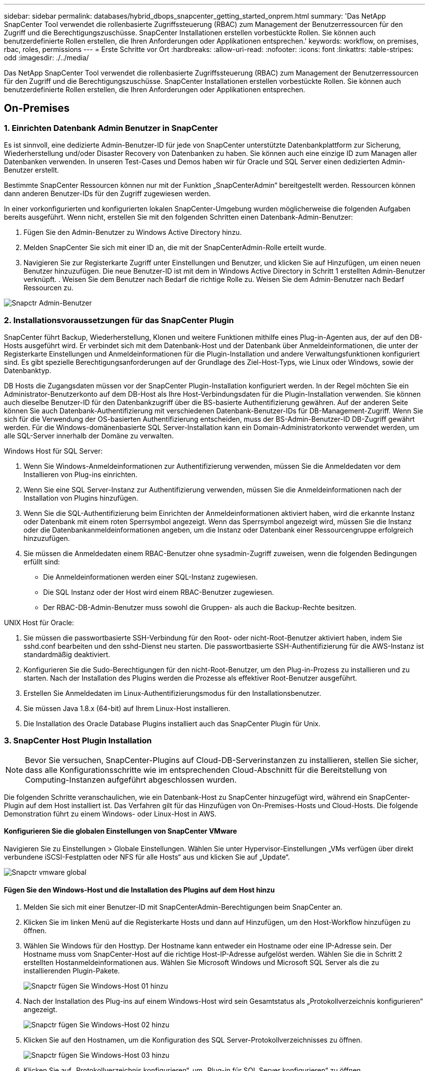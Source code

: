 ---
sidebar: sidebar 
permalink: databases/hybrid_dbops_snapcenter_getting_started_onprem.html 
summary: 'Das NetApp SnapCenter Tool verwendet die rollenbasierte Zugriffssteuerung (RBAC) zum Management der Benutzerressourcen für den Zugriff und die Berechtigungszuschüsse. SnapCenter Installationen erstellen vorbestückte Rollen. Sie können auch benutzerdefinierte Rollen erstellen, die Ihren Anforderungen oder Applikationen entsprechen.' 
keywords: workflow, on premises, rbac, roles, permissions 
---
= Erste Schritte vor Ort
:hardbreaks:
:allow-uri-read: 
:nofooter: 
:icons: font
:linkattrs: 
:table-stripes: odd
:imagesdir: ./../media/


[role="lead"]
Das NetApp SnapCenter Tool verwendet die rollenbasierte Zugriffssteuerung (RBAC) zum Management der Benutzerressourcen für den Zugriff und die Berechtigungszuschüsse. SnapCenter Installationen erstellen vorbestückte Rollen. Sie können auch benutzerdefinierte Rollen erstellen, die Ihren Anforderungen oder Applikationen entsprechen.



== On-Premises



=== 1. Einrichten Datenbank Admin Benutzer in SnapCenter

Es ist sinnvoll, eine dedizierte Admin-Benutzer-ID für jede von SnapCenter unterstützte Datenbankplattform zur Sicherung, Wiederherstellung und/oder Disaster Recovery von Datenbanken zu haben. Sie können auch eine einzige ID zum Managen aller Datenbanken verwenden. In unseren Test-Cases und Demos haben wir für Oracle und SQL Server einen dedizierten Admin-Benutzer erstellt.

Bestimmte SnapCenter Ressourcen können nur mit der Funktion „SnapCenterAdmin“ bereitgestellt werden. Ressourcen können dann anderen Benutzer-IDs für den Zugriff zugewiesen werden.

In einer vorkonfigurierten und konfigurierten lokalen SnapCenter-Umgebung wurden möglicherweise die folgenden Aufgaben bereits ausgeführt. Wenn nicht, erstellen Sie mit den folgenden Schritten einen Datenbank-Admin-Benutzer:

. Fügen Sie den Admin-Benutzer zu Windows Active Directory hinzu.
. Melden SnapCenter Sie sich mit einer ID an, die mit der SnapCenterAdmin-Rolle erteilt wurde.
. Navigieren Sie zur Registerkarte Zugriff unter Einstellungen und Benutzer, und klicken Sie auf Hinzufügen, um einen neuen Benutzer hinzuzufügen. Die neue Benutzer-ID ist mit dem in Windows Active Directory in Schritt 1 erstellten Admin-Benutzer verknüpft. . Weisen Sie dem Benutzer nach Bedarf die richtige Rolle zu. Weisen Sie dem Admin-Benutzer nach Bedarf Ressourcen zu.


image::snapctr_admin_users.PNG[Snapctr Admin-Benutzer]



=== 2. Installationsvoraussetzungen für das SnapCenter Plugin

SnapCenter führt Backup, Wiederherstellung, Klonen und weitere Funktionen mithilfe eines Plug-in-Agenten aus, der auf den DB-Hosts ausgeführt wird. Er verbindet sich mit dem Datenbank-Host und der Datenbank über Anmeldeinformationen, die unter der Registerkarte Einstellungen und Anmeldeinformationen für die Plugin-Installation und andere Verwaltungsfunktionen konfiguriert sind. Es gibt spezielle Berechtigungsanforderungen auf der Grundlage des Ziel-Host-Typs, wie Linux oder Windows, sowie der Datenbanktyp.

DB Hosts die Zugangsdaten müssen vor der SnapCenter Plugin-Installation konfiguriert werden. In der Regel möchten Sie ein Administrator-Benutzerkonto auf dem DB-Host als Ihre Host-Verbindungsdaten für die Plugin-Installation verwenden. Sie können auch dieselbe Benutzer-ID für den Datenbankzugriff über die BS-basierte Authentifizierung gewähren. Auf der anderen Seite können Sie auch Datenbank-Authentifizierung mit verschiedenen Datenbank-Benutzer-IDs für DB-Management-Zugriff. Wenn Sie sich für die Verwendung der OS-basierten Authentifizierung entscheiden, muss der BS-Admin-Benutzer-ID DB-Zugriff gewährt werden. Für die Windows-domänenbasierte SQL Server-Installation kann ein Domain-Administratorkonto verwendet werden, um alle SQL-Server innerhalb der Domäne zu verwalten.

Windows Host für SQL Server:

. Wenn Sie Windows-Anmeldeinformationen zur Authentifizierung verwenden, müssen Sie die Anmeldedaten vor dem Installieren von Plug-ins einrichten.
. Wenn Sie eine SQL Server-Instanz zur Authentifizierung verwenden, müssen Sie die Anmeldeinformationen nach der Installation von Plugins hinzufügen.
. Wenn Sie die SQL-Authentifizierung beim Einrichten der Anmeldeinformationen aktiviert haben, wird die erkannte Instanz oder Datenbank mit einem roten Sperrsymbol angezeigt. Wenn das Sperrsymbol angezeigt wird, müssen Sie die Instanz oder die Datenbankanmeldeinformationen angeben, um die Instanz oder Datenbank einer Ressourcengruppe erfolgreich hinzuzufügen.
. Sie müssen die Anmeldedaten einem RBAC-Benutzer ohne sysadmin-Zugriff zuweisen, wenn die folgenden Bedingungen erfüllt sind:
+
** Die Anmeldeinformationen werden einer SQL-Instanz zugewiesen.
** Die SQL Instanz oder der Host wird einem RBAC-Benutzer zugewiesen.
** Der RBAC-DB-Admin-Benutzer muss sowohl die Gruppen- als auch die Backup-Rechte besitzen.




UNIX Host für Oracle:

. Sie müssen die passwortbasierte SSH-Verbindung für den Root- oder nicht-Root-Benutzer aktiviert haben, indem Sie sshd.conf bearbeiten und den sshd-Dienst neu starten. Die passwortbasierte SSH-Authentifizierung für die AWS-Instanz ist standardmäßig deaktiviert.
. Konfigurieren Sie die Sudo-Berechtigungen für den nicht-Root-Benutzer, um den Plug-in-Prozess zu installieren und zu starten. Nach der Installation des Plugins werden die Prozesse als effektiver Root-Benutzer ausgeführt.
. Erstellen Sie Anmeldedaten im Linux-Authentifizierungsmodus für den Installationsbenutzer.
. Sie müssen Java 1.8.x (64-bit) auf Ihrem Linux-Host installieren.
. Die Installation des Oracle Database Plugins installiert auch das SnapCenter Plugin für Unix.




=== 3. SnapCenter Host Plugin Installation


NOTE: Bevor Sie versuchen, SnapCenter-Plugins auf Cloud-DB-Serverinstanzen zu installieren, stellen Sie sicher, dass alle Konfigurationsschritte wie im entsprechenden Cloud-Abschnitt für die Bereitstellung von Computing-Instanzen aufgeführt abgeschlossen wurden.

Die folgenden Schritte veranschaulichen, wie ein Datenbank-Host zu SnapCenter hinzugefügt wird, während ein SnapCenter-Plugin auf dem Host installiert ist. Das Verfahren gilt für das Hinzufügen von On-Premises-Hosts und Cloud-Hosts. Die folgende Demonstration führt zu einem Windows- oder Linux-Host in AWS.



==== Konfigurieren Sie die globalen Einstellungen von SnapCenter VMware

Navigieren Sie zu Einstellungen > Globale Einstellungen. Wählen Sie unter Hypervisor-Einstellungen „VMs verfügen über direkt verbundene iSCSI-Festplatten oder NFS für alle Hosts“ aus und klicken Sie auf „Update“.

image::snapctr_vmware_global.PNG[Snapctr vmware global]



==== Fügen Sie den Windows-Host und die Installation des Plugins auf dem Host hinzu

. Melden Sie sich mit einer Benutzer-ID mit SnapCenterAdmin-Berechtigungen beim SnapCenter an.
. Klicken Sie im linken Menü auf die Registerkarte Hosts und dann auf Hinzufügen, um den Host-Workflow hinzufügen zu öffnen.
. Wählen Sie Windows für den Hosttyp. Der Hostname kann entweder ein Hostname oder eine IP-Adresse sein. Der Hostname muss vom SnapCenter-Host auf die richtige Host-IP-Adresse aufgelöst werden. Wählen Sie die in Schritt 2 erstellten Hostanmeldeinformationen aus. Wählen Sie Microsoft Windows und Microsoft SQL Server als die zu installierenden Plugin-Pakete.
+
image::snapctr_add_windows_host_01.PNG[Snapctr fügen Sie Windows-Host 01 hinzu]

. Nach der Installation des Plug-ins auf einem Windows-Host wird sein Gesamtstatus als „Protokollverzeichnis konfigurieren“ angezeigt.
+
image::snapctr_add_windows_host_02.PNG[Snapctr fügen Sie Windows-Host 02 hinzu]

. Klicken Sie auf den Hostnamen, um die Konfiguration des SQL Server-Protokollverzeichnisses zu öffnen.
+
image::snapctr_add_windows_host_03.PNG[Snapctr fügen Sie Windows-Host 03 hinzu]

. Klicken Sie auf „Protokollverzeichnis konfigurieren“, um „Plug-in für SQL Server konfigurieren“ zu öffnen.
+
image::snapctr_add_windows_host_04.PNG[Snapctr fügen Sie Windows-Host 04 hinzu]

. Klicken Sie auf Browse, um NetApp Storage zu entdecken, so dass ein Log-Verzeichnis eingestellt werden kann; SnapCenter verwendet dieses Log-Verzeichnis, um die Transaktions-Log-Dateien für SQL Server zu öffnen. Klicken Sie dann auf Speichern.
+
image::snapctr_add_windows_host_05.PNG[Snapctr fügen Sie Windows-Host 05 hinzu]

+

NOTE: Wenn NetApp Storage, der einem DB-Host zur Ermittlung bereitgestellt wird, hinzugefügt werden soll, muss der Storage (On-Prem oder CVO) zum SnapCenter hinzugefügt werden, wie in Schritt 6 für CVO als Beispiel dargestellt.

. Nach der Konfiguration des Protokollverzeichnisses wird der Gesamtstatus des Windows-Host-Plug-ins in „Ausführen“ geändert.
+
image::snapctr_add_windows_host_06.PNG[Snapctr fügen Sie Windows-Host 06 hinzu]

. Um den Host der Benutzer-ID der Datenbankverwaltung zuzuweisen, navigieren Sie zur Registerkarte Zugriff unter Einstellungen und Benutzer, klicken Sie auf die Datenbank-Management-Benutzer-ID (in unserem Fall der sqldba, dem der Host zugewiesen werden muss), und klicken Sie auf Speichern, um die Host-Ressourcenzuweisung abzuschließen.
+
image::snapctr_add_windows_host_07.PNG[Snapctr fügen Sie Windows-Host 07 hinzu]

+
image::snapctr_add_windows_host_08.PNG[Snapctr fügen Sie Windows-Host 08 hinzu]





==== Fügen Sie den Unix-Host hinzu und installieren Sie das Plugin auf dem Host

. Melden Sie sich mit einer Benutzer-ID mit SnapCenterAdmin-Berechtigungen beim SnapCenter an.
. Klicken Sie im linken Menü auf die Registerkarte Hosts, und klicken Sie auf Hinzufügen, um den Host-Workflow hinzufügen zu öffnen.
. Wählen Sie Linux als Host-Typ. Der Hostname kann entweder der Hostname oder eine IP-Adresse sein. Der Host-Name muss jedoch aufgelöst werden, um die Host-IP-Adresse vom SnapCenter-Host zu korrigieren. Wählen Sie die in Schritt 2 erstellten Hostanmeldeinformationen aus. Die Hostanmeldeinformationen erfordern Sudo-Berechtigungen. Überprüfen Sie Oracle Database als das zu installierende Plug-in, das sowohl Oracle- als auch Linux-Host-Plug-ins installiert.
+
image::snapctr_add_linux_host_01.PNG[Snapctr fügen Sie linux-Host 01 hinzu]

. Klicken Sie auf Weitere Optionen und wählen Sie „Prüfung vor der Installation überspringen“. Sie werden aufgefordert, das Überspringen der Vorinstallationsüberprüfung zu bestätigen. Klicken Sie auf Ja und dann auf Speichern.
+
image::snapctr_add_linux_host_02.PNG[Snapctr fügen Sie linux-Host 02 hinzu]

. Klicken Sie auf Senden, um die Plugin-Installation zu starten. Sie werden wie unten gezeigt aufgefordert, den Fingerabdruck zu bestätigen.
+
image::snapctr_add_linux_host_03.PNG[Snapctr fügen Sie linux-Host 03 hinzu]

. SnapCenter führt die Host-Validierung und -Registrierung durch, anschließend wird das Plug-in auf dem Linux Host installiert. Der Status wird von Plugin installieren auf Ausführen geändert.
+
image::snapctr_add_linux_host_04.PNG[Snapctr fügen Sie linux-Host 04 hinzu]

. Weisen Sie den neu hinzugefügten Host der korrekten Datenbank-Management-Benutzer-ID zu (in unserem Fall oradba).
+
image::snapctr_add_linux_host_05.PNG[Snapctr fügen Sie linux-Host 05 hinzu]

+
image::snapctr_add_linux_host_06.PNG[Snapctr fügen Sie linux-Host 06 hinzu]





=== 4. Ermittlung von Datenbankressourcen

Bei erfolgreicher Plugin-Installation können die Datenbankressourcen auf dem Host sofort erkannt werden. Klicken Sie im linken Menü auf die Registerkarte Ressourcen. Je nach Typ der Datenbankplattform stehen verschiedene Ansichten zur Verfügung, z. B. die Datenbank, die Ressourcengruppe usw. Möglicherweise müssen Sie auf die Registerkarte Ressourcen aktualisieren klicken, wenn die Ressourcen auf dem Host nicht erkannt und angezeigt werden.

image::snapctr_resources_ora.PNG[Snapctr Ressourcen ora]

Wenn die Datenbank zunächst erkannt wird, wird der Gesamtstatus als „nicht geschützt“ angezeigt. Der vorherige Screenshot zeigt eine Oracle Datenbank, die noch nicht durch eine Sicherungsrichtlinie geschützt ist.

Wenn eine Backup-Konfiguration oder -Richtlinie eingerichtet und ein Backup ausgeführt wurde, zeigt der Gesamtstatus der Datenbank den Backup-Status als „Backup erfolgreich“ und den Zeitstempel des letzten Backups an. Der folgende Screenshot zeigt den Sicherungsstatus einer SQL Server Benutzerdatenbank.

image::snapctr_resources_sql.PNG[Snapctr Ressourcen sql]

Wenn die Anmeldeinformationen für den Datenbankzugriff nicht ordnungsgemäß eingerichtet sind, zeigt eine rote Sperrtaste an, dass auf die Datenbank nicht zugegriffen werden kann. Wenn beispielsweise Windows-Anmeldeinformationen keinen sysadmin-Zugriff auf eine Datenbankinstanz haben, müssen die Datenbankanmeldeinformationen neu konfiguriert werden, um die rote Sperre zu entsperren.

image::snapctr_add_windows_host_09.PNG[Snapctr fügen Sie Windows-Host 09 hinzu]

image::snapctr_add_windows_host_10.PNG[Snapctr fügen Sie Windows-Host 10 hinzu]

Nachdem die entsprechenden Anmeldeinformationen entweder auf Windows-Ebene oder auf Datenbankebene konfiguriert wurden, wird das rote Schloss ausgeblendet und Informationen zum SQL Server-Typ gesammelt und überprüft.

image::snapctr_add_windows_host_11.PNG[Snapctr fügen Sie Windows-Host 11 hinzu]



=== 5. Storage Cluster-Peering und DB Volumes Replication einrichten

Um Ihre On-Premises-Datenbankdaten mithilfe einer Public Cloud als Ziel zu schützen, werden On-Premises ONTAP Cluster-Datenbank-Volumes mithilfe von NetApp SnapMirror Technologie in die Cloud-CVO repliziert. Die replizierten Ziel-Volumes können dann für ENTWICKLUNG/Betrieb oder Disaster Recovery geklont werden. Mit den folgenden grundlegenden Schritten können Sie Cluster-Peering und DB-Volumes-Replikation einrichten.

. Konfigurieren Sie Intercluster LIFs für Cluster-Peering sowohl auf dem On-Premises-Cluster als auch auf der CVO-Cluster-Instanz. Dieser Schritt kann mit ONTAP System Manager ausgeführt werden. In einer CVO-Standardimplementierung werden automatisch Inter-Cluster-LIFs konfiguriert.
+
On-Premises-Cluster:

+
image::snapctr_cluster_replication_01.PNG[Snapctr Cluster-Replikation 01]

+
Ziel-CVO-Cluster:

+
image::snapctr_cluster_replication_02.PNG[Snapctr Cluster-Replikation 02]

. Bei konfigurierten Intercluster LIFs können Cluster-Peering und Volume-Replizierung mithilfe von Drag-and-Drop in NetApp Cloud Manager eingerichtet werden. Siehe link:hybrid_dbops_snapcenter_getting_started_aws.html#aws-public-cloud["Erste Schritte – AWS Public Cloud"] Entsprechende Details.
+
Alternativ können Cluster-Peering und die Replizierung von DB-Volumes mithilfe von ONTAP System Manager wie folgt durchgeführt werden:

. Melden Sie sich bei ONTAP System Manager an. Navigieren Sie zu Cluster > Einstellungen, und klicken Sie auf Peer Cluster, um Cluster-Peering mit der CVO-Instanz in der Cloud einzurichten.
+
image::snapctr_vol_snapmirror_00.PNG[Snapctr vol snapmirror 00]

. Wechseln Sie zur Registerkarte Volumes. Wählen Sie das zu replizierende Datenbank-Volume aus, und klicken Sie auf „Schützen“.
+
image::snapctr_vol_snapmirror_01.PNG[Snapctr vol snapmirror 01]

. Legen Sie die Schutzrichtlinie auf Asynchronous fest. Wählen Sie das Ziel-Cluster und die Storage-SVM aus.
+
image::snapctr_vol_snapmirror_02.PNG[Snapctr vol snapmirror 02]

. Überprüfen Sie, ob das Volume zwischen Quelle und Ziel synchronisiert wird und ob die Replikationsbeziehung ordnungsgemäß ist.
+
image::snapctr_vol_snapmirror_03.PNG[Snapctr vol snapmirror 03]





=== 6. CVO Datenbank-Storage-SVM zu SnapCenter hinzufügen

. Melden Sie sich mit einer Benutzer-ID mit SnapCenterAdmin-Berechtigungen beim SnapCenter an.
. Klicken Sie im Menü auf die Registerkarte Storage-System und dann auf Neu, um eine CVO-Storage-SVM hinzuzufügen, die replizierte Ziel-Datenbank-Volumes als Host für SnapCenter hostet. Geben Sie im Feld Storage-System die Cluster-Management-IP ein, und geben Sie den entsprechenden Benutzernamen und das entsprechende Passwort ein.
+
image::snapctr_add_cvo_svm_01.PNG[Fügen Sie cvo svm 01 hinzu]

. Klicken Sie auf Mehr Optionen, um weitere Storage-Konfigurationsoptionen zu öffnen. Wählen Sie im Feld Plattform die Option Cloud Volumes ONTAP aus, aktivieren Sie Sekundär und klicken Sie dann auf Speichern.
+
image::snapctr_add_cvo_svm_02.PNG[Fügen Sie cvo svm 02 hinzu]

. Weisen Sie die Storage-Systeme den Benutzer-IDs der SnapCenter-Datenbankverwaltung zu, wie in dargestellt <<3. SnapCenter Host Plugin Installation>>.
+
image::snapctr_add_cvo_svm_03.PNG[Fügen Sie cvo svm 03 hinzu]





=== 7. Einrichten der Datenbank Backup Policy in SnapCenter

Die folgenden Verfahren zeigen, wie eine vollständige Datenbank oder Backup-Richtlinie für Protokolldateien erstellt wird. Die Richtlinie kann dann zum Schutz von Datenbankressourcen implementiert werden. Der Recovery Point Objective (RPO) oder das Recovery Time Objective (RTO) bestimmt die Häufigkeit der Datenbank- und/oder Protokoll-Backups.



==== Erstellen einer vollständigen Datenbank-Backup-Richtlinie für Oracle

. Melden Sie sich bei SnapCenter als Benutzer-ID für die Datenbankverwaltung an, klicken Sie auf Einstellungen und klicken Sie dann auf Richtlinien.
+
image::snapctr_ora_policy_data_01.PNG[Snapctr ora Policy-Daten 01]

. Klicken Sie auf Neu, um einen Workflow für die Erstellung einer neuen Backup-Richtlinie zu starten oder eine vorhandene Richtlinie zur Änderung auszuwählen.
+
image::snapctr_ora_policy_data_02.PNG[Snapctr ora Policy-Daten 02]

. Wählen Sie den Sicherungstyp und die Zeitplanfrequenz aus.
+
image::snapctr_ora_policy_data_03.PNG[Snapctr ora Policy-Daten 03]

. Legen Sie die Einstellung für die Backup-Aufbewahrung fest. Dies definiert, wie viele vollständige Datenbank-Backup-Kopien aufzubewahren sind.
+
image::snapctr_ora_policy_data_04.PNG[Snapctr ora Policy-Daten 04]

. Wählen Sie die sekundären Replizierungsoptionen aus, um lokale primäre Snapshots zu verschieben, die an einen sekundären Standort in der Cloud repliziert werden sollen.
+
image::snapctr_ora_policy_data_05.PNG[Snapctr ora Policy-Daten 05]

. Geben Sie ein optionales Skript an, das vor und nach einer Sicherungsfahrt ausgeführt werden soll.
+
image::snapctr_ora_policy_data_06.PNG[Snapctr ora Policy-Daten 06]

. Führen Sie bei Bedarf eine Backup-Überprüfung durch.
+
image::snapctr_ora_policy_data_07.PNG[Snapctr ora Policy-Daten 07]

. Zusammenfassung.
+
image::snapctr_ora_policy_data_08.PNG[Snapctr ora Policy-Daten 08]





==== Erstellen Sie eine Backup-Richtlinie für Datenbankprotokolle für Oracle

. Melden Sie sich mit einer Benutzer-ID für die Datenbankverwaltung bei SnapCenter an, klicken Sie auf Einstellungen und klicken Sie dann auf Richtlinien.
. Klicken Sie auf Neu, um einen Workflow für die Erstellung einer neuen Backup-Richtlinie zu starten, oder wählen Sie eine vorhandene Richtlinie zur Änderung aus.
+
image::snapctr_ora_policy_log_01.PNG[Snapctr ora Policy log 01]

. Wählen Sie den Sicherungstyp und die Zeitplanfrequenz aus.
+
image::snapctr_ora_policy_log_02.PNG[Snapctr ora Policy log 02]

. Legen Sie den Aufbewahrungszeitraum für das Protokoll fest.
+
image::snapctr_ora_policy_log_03.PNG[Snapctr ora Policy log 03]

. Aktivieren Sie die Replizierung an einen sekundären Standort in der Public Cloud.
+
image::snapctr_ora_policy_log_04.PNG[Snapctr ora Policy log 04]

. Geben Sie alle optionalen Skripts an, die vor und nach der Protokollsicherung ausgeführt werden sollen.
+
image::snapctr_ora_policy_log_05.PNG[Snapctr ora Policy log 05]

. Geben Sie alle Skripts für die Backup-Überprüfung an.
+
image::snapctr_ora_policy_log_06.PNG[Snapctr ora Policy log 06]

. Zusammenfassung.
+
image::snapctr_ora_policy_log_07.PNG[Snapctr ora Policy log 07]





==== Erstellen einer vollständigen Datenbank-Backup-Richtlinie für SQL

. Melden Sie sich mit einer Benutzer-ID für die Datenbankverwaltung bei SnapCenter an, klicken Sie auf Einstellungen und klicken Sie dann auf Richtlinien.
+
image::snapctr_sql_policy_data_01.PNG[Snapctr sql Richtliniendaten 01]

. Klicken Sie auf Neu, um einen Workflow für die Erstellung einer neuen Backup-Richtlinie zu starten, oder wählen Sie eine vorhandene Richtlinie zur Änderung aus.
+
image::snapctr_sql_policy_data_02.PNG[Snapctr sql Richtliniendaten 02]

. Legen Sie die Backup-Option fest und planen Sie die Häufigkeit. Für SQL Server, der mit einer Verfügbarkeitsgruppe konfiguriert ist, kann ein bevorzugtes Backup-Replikat festgelegt werden.
+
image::snapctr_sql_policy_data_03.PNG[Snapctr sql Richtliniendaten 03]

. Legen Sie den Aufbewahrungszeitraum für Backups fest.
+
image::snapctr_sql_policy_data_04.PNG[Snapctr sql Richtliniendaten 04]

. Replizierung von Backup-Kopien an einen sekundären Standort in der Cloud aktivieren
+
image::snapctr_sql_policy_data_05.PNG[Snapctr sql Richtliniendaten 05]

. Geben Sie alle optionalen Skripts an, die vor oder nach einem Backupjob ausgeführt werden sollen.
+
image::snapctr_sql_policy_data_06.PNG[Snapctr sql Richtliniendaten 06]

. Geben Sie die Optionen für die Ausführung der Backup-Überprüfung an.
+
image::snapctr_sql_policy_data_07.PNG[Snapctr sql Richtliniendaten 07]

. Zusammenfassung.
+
image::snapctr_sql_policy_data_08.PNG[Snapctr sql Richtliniendaten 08]





==== Erstellen Sie eine Backup-Richtlinie für Datenbankprotokolle für SQL.

. Melden Sie sich mit einer Benutzer-ID für die Datenbankverwaltung bei SnapCenter an, klicken Sie auf Einstellungen > Richtlinien und dann auf Neu, um einen Workflow zur Erstellung neuer Richtlinien zu starten.
+
image::snapctr_sql_policy_log_01.PNG[Snapctr sql Policy log 01]

. Legen Sie die Option zur Protokollsicherung fest und planen Sie die Häufigkeit. Für SQL Server, der mit einer Verfügbarkeitsgruppe konfiguriert ist, kann ein bevorzugtes Backup-Replikat festgelegt werden.
+
image::snapctr_sql_policy_log_02.PNG[Snapctr sql Policy log 02]

. Die SQL Server Daten-Backup-Richtlinie definiert die Backup-Aufbewahrung für Protokolle. Akzeptieren Sie hier die Standardeinstellungen.
+
image::snapctr_sql_policy_log_03.PNG[Snapctr sql Policy log 03]

. Aktivierung der Backup-Replizierung für Protokolle in der sekundären Umgebung in der Cloud
+
image::snapctr_sql_policy_log_04.PNG[Snapctr sql Policy log 04]

. Geben Sie alle optionalen Skripts an, die vor oder nach einem Backupjob ausgeführt werden sollen.
+
image::snapctr_sql_policy_log_05.PNG[Snapctr sql Policy log 05]

. Zusammenfassung.
+
image::snapctr_sql_policy_log_06.PNG[Snapctr sql Policy log 06]





=== 8. Backup Policy implementieren, um Datenbank zu schützen

SnapCenter verwendet eine Ressourcengruppe, um eine Datenbank in einer logischen Gruppierung von Datenbankressourcen zu sichern, z. B. mehrere Datenbanken, die auf einem Server gehostet werden, eine Datenbank, die dieselben Storage Volumes nutzt, mehrere Datenbanken zur Unterstützung einer Business-Applikation usw. Durch den Schutz einer einzigen Datenbank wird eine eigene Ressourcengruppen erzeugt. Die folgenden Verfahren veranschaulichen die Implementierung einer in Abschnitt 7 erstellten Backup-Richtlinie zum Schutz von Oracle- und SQL Server-Datenbanken.



==== Erstellen Sie eine Ressourcengruppe für vollständige Oracle-Backups

. Melden Sie sich mit einer Benutzer-ID für die Datenbankverwaltung bei SnapCenter an und navigieren Sie zur Registerkarte „Ressourcen“. Wählen Sie in der Dropdown-Liste Ansicht entweder Datenbank oder Ressourcengruppe aus, um den Arbeitsablauf für die Erstellung von Ressourcengruppen zu starten.
+
image::snapctr_ora_rgroup_full_01.PNG[Snapctr ora rgroup voll 01]

. Geben Sie einen Namen und Tags für die Ressourcengruppe an. Sie können ein Benennungsformat für die Snapshot Kopie definieren und, falls konfiguriert, das redundante Archivprotokollziel umgehen.
+
image::snapctr_ora_rgroup_full_02.PNG[Snapctr ora rgroup voll 02]

. Fügen Sie der Ressourcengruppe Datenbankressourcen hinzu.
+
image::snapctr_ora_rgroup_full_03.PNG[Snapctr ora rgroup voll 03]

. Wählen Sie aus der Dropdown-Liste eine vollständige Backup Policy aus, die in Abschnitt 7 erstellt wurde.
+
image::snapctr_ora_rgroup_full_04.PNG[Snapctr ora rgroup voll 04]

. Klicken Sie auf das Pluszeichen (+), um den gewünschten Backup-Zeitplan zu konfigurieren.
+
image::snapctr_ora_rgroup_full_05.PNG[Snapctr ora rgroup voll 05]

. Klicken Sie auf Lokatoren laden, um das Quell- und Zielvolume zu laden.
+
image::snapctr_ora_rgroup_full_06.PNG[Snapctr ora rgroup voll 06]

. Konfigurieren Sie bei Bedarf den SMTP-Server für E-Mail-Benachrichtigungen.
+
image::snapctr_ora_rgroup_full_07.PNG[Snapctr ora rgroup voll 07]

. Zusammenfassung.
+
image::snapctr_ora_rgroup_full_08.PNG[Snapctr ora rgroup voll 08]





==== Erstellen Sie eine Ressourcengruppen für das Protokoll-Backup von Oracle

. Melden Sie sich mit einer Benutzer-ID für die Datenbankverwaltung bei SnapCenter an und navigieren Sie zur Registerkarte „Ressourcen“. Wählen Sie in der Dropdown-Liste Ansicht entweder Datenbank oder Ressourcengruppe aus, um den Arbeitsablauf für die Erstellung von Ressourcengruppen zu starten.
+
image::snapctr_ora_rgroup_log_01.PNG[Snapctr ora rgroup log 01]

. Geben Sie einen Namen und Tags für die Ressourcengruppe an. Sie können ein Benennungsformat für die Snapshot Kopie definieren und, falls konfiguriert, das redundante Archivprotokollziel umgehen.
+
image::snapctr_ora_rgroup_log_02.PNG[Snapctr ora rgroup log 02]

. Fügen Sie der Ressourcengruppe Datenbankressourcen hinzu.
+
image::snapctr_ora_rgroup_log_03.PNG[Snapctr ora rgroup log 03]

. Wählen Sie aus der Dropdown-Liste eine Protokoll-Backup-Richtlinie aus, die in Abschnitt 7 erstellt wurde.
+
image::snapctr_ora_rgroup_log_04.PNG[Snapctr ora rgroup log 04]

. Klicken Sie auf das Pluszeichen (+), um den gewünschten Backup-Zeitplan zu konfigurieren.
+
image::snapctr_ora_rgroup_log_05.PNG[Snapctr ora rgroup log 05]

. Wenn die Backup-Überprüfung konfiguriert ist, wird sie hier angezeigt.
+
image::snapctr_ora_rgroup_log_06.PNG[Snapctr ora rgroup log 06]

. Konfigurieren Sie bei Bedarf einen SMTP-Server für E-Mail-Benachrichtigungen.
+
image::snapctr_ora_rgroup_log_07.PNG[Snapctr ora rgroup log 07]

. Zusammenfassung.
+
image::snapctr_ora_rgroup_log_08.PNG[Snapctr ora rgroup log 08]





==== Erstellen Sie eine Ressourcengruppe für die vollständige Sicherung von SQL Server

. Melden Sie sich mit einer Benutzer-ID für die Datenbankverwaltung bei SnapCenter an und navigieren Sie zur Registerkarte „Ressourcen“. Wählen Sie in der Dropdown-Liste Ansicht entweder eine Datenbank oder eine Ressourcengruppe aus, um den Arbeitsablauf für die Erstellung von Ressourcengruppen zu starten. Geben Sie einen Namen und Tags für die Ressourcengruppe an. Sie können ein Benennungsformat für die Snapshot Kopie definieren.
+
image::snapctr_sql_rgroup_full_01.PNG[Snapctr sql rgroup full 01]

. Wählen Sie die zu sichernden Datenbankressourcen aus.
+
image::snapctr_sql_rgroup_full_02.PNG[Snapctr sql rgroup full 02]

. Wählen Sie eine vollständige SQL-Backup-Richtlinie aus, die in Abschnitt 7 erstellt wurde.
+
image::snapctr_sql_rgroup_full_03.PNG[Snapctr sql rgroup full 03]

. Fügen Sie sowohl den genauen Zeitpunkt für Backups als auch die Häufigkeit hinzu.
+
image::snapctr_sql_rgroup_full_04.PNG[Snapctr sql rgroup full 04]

. Wählen Sie den Verifizierungsserver für das Backup auf dem sekundären aus, wenn eine Backup-Überprüfung durchgeführt werden soll. Klicken Sie auf Load Locator, um den sekundären Speicherort zu füllen.
+
image::snapctr_sql_rgroup_full_05.PNG[Snapctr sql rgroup full 05]

. Konfigurieren Sie bei Bedarf den SMTP-Server für E-Mail-Benachrichtigungen.
+
image::snapctr_sql_rgroup_full_06.PNG[Snapctr sql rgroup full 06]

. Zusammenfassung.
+
image::snapctr_sql_rgroup_full_07.PNG[Snapctr sql rgroup full 07]





==== Erstellen Sie eine Ressourcengruppe für die Protokollsicherung von SQL Server

. Melden Sie sich mit einer Benutzer-ID für die Datenbankverwaltung bei SnapCenter an und navigieren Sie zur Registerkarte „Ressourcen“. Wählen Sie in der Dropdown-Liste Ansicht entweder eine Datenbank oder eine Ressourcengruppe aus, um den Arbeitsablauf für die Erstellung von Ressourcengruppen zu starten. Geben Sie den Namen und die Tags für die Ressourcengruppe an. Sie können ein Benennungsformat für die Snapshot Kopie definieren.
+
image::snapctr_sql_rgroup_log_01.PNG[Snapctr sql rgroup log 01]

. Wählen Sie die zu sichernden Datenbankressourcen aus.
+
image::snapctr_sql_rgroup_log_02.PNG[Snapctr sql rgroup log 02]

. Wählen Sie eine in Abschnitt 7 erstellte SQL-Protokoll-Backup-Richtlinie aus.
+
image::snapctr_sql_rgroup_log_03.PNG[Snapctr sql rgroup log 03]

. Fügen Sie den genauen Zeitpunkt für das Backup sowie die Häufigkeit hinzu.
+
image::snapctr_sql_rgroup_log_04.PNG[Snapctr sql rgroup log 04]

. Wählen Sie den Verifizierungsserver für das Backup auf dem sekundären aus, wenn eine Backup-Überprüfung durchgeführt werden soll. Klicken Sie auf Load Locator, um den sekundären Speicherort zu füllen.
+
image::snapctr_sql_rgroup_log_05.PNG[Snapctr sql rgroup log 05]

. Konfigurieren Sie bei Bedarf den SMTP-Server für E-Mail-Benachrichtigungen.
+
image::snapctr_sql_rgroup_log_06.PNG[Snapctr sql rgroup log 06]

. Zusammenfassung.
+
image::snapctr_sql_rgroup_log_07.PNG[Snapctr sql rgroup log 07]





=== 9. Sicherung validieren

Nachdem Datenbanksicherungsressourcengruppen zum Schutz von Datenbankressourcen erstellt wurden, werden die Backupjobs gemäß dem vordefinierten Zeitplan ausgeführt. Überprüfen Sie den Status der Auftragsausführung auf der Registerkarte Überwachung.

image::snapctr_job_status_sql.PNG[Snapctr Jobstatus sql]

Wechseln Sie zur Registerkarte Ressourcen, klicken Sie auf den Datenbanknamen, um Details zum Datenbank-Backup anzuzeigen, und wechseln Sie zwischen lokalen Kopien und gespiegelten Kopien. So überprüfen Sie, ob Snapshot Backups an einem sekundären Standort in der Public Cloud repliziert werden.

image::snapctr_job_status_ora.PNG[Snapctr Job Status ora]

Zu diesem Zeitpunkt sind Datenbank-Backup-Kopien in der Cloud bereit für das Klonen, um Entwicklungs-/Testprozesse auszuführen oder um bei einem primären Ausfall eine Disaster Recovery durchzuführen.
